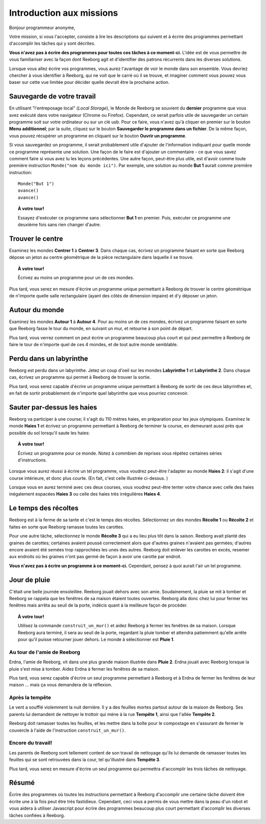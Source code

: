 Introduction aux missions
=========================

Bonjour programmeur anonyme,

Votre mission, si vous l'accepter, consiste à lire les descriptions
qui suivent et à écrire des programmes permettant d'accomplir les tâches qui
y sont décrites.

**Vous n'avez pas à écrire des programmes pour toutes ces tâches à ce
moment-ci.** L'idée est de vous permettre de vous familiariser avec la
façon dont Reeborg agit et d'identifier des patrons récurrents dans les
diverses solutions.

Lorsque vous allez écrire vos programmes, vous aurez l'avantage de voir
le monde dans son ensemble. Vous devriez chercher à vous identifier à
Reeborg, qui ne voit que le carré où il se trouve, et imaginer comment
vous pouvez vous baser sur cette vue limitée pour décider quelle devrait
être la prochaine action.

Sauvegarde de votre travail
---------------------------

En utilisant "l'entreposage local" (*Local Storage*), le Monde de Reeborg
se souvient du **dernier** programme que vous avez exécuté dans votre
navigateur (Chrome ou Firefox). Cependant, ce serait parfois
utile de sauvegarder un certain programme soit sur votre ordinateur
ou sur un clé usb.  Pour ce faire, vous n'avez qu'à cliquer en premier
sur le bouton **Menu additionnel**; par la suite, cliquez sur le
bouton **Sauvegarder le programme dans un fichier**.
De la même façon, vous pouvez récupérer un programme en cliquant
sur le bouton **Ouvrir un programme**.

Si vous
sauvegardez un programme, il serait probablement utile d'ajouter de
l'information indiquant pour quelle monde ce programme représente une
solution. Une façon de le faire est d'ajouter un commentaire - ce que
vous savez comment faire si vous avez lu les leçons précédentes. Une
autre façon, peut-être plus utile, est d'avoir comme toute première
instruction ``Monde("nom du monde ici")``. Par exemple, une
solution au monde **But 1** aurait comme première instruction::

    Monde("But 1")
    avance()
    avance()

.. topic:: À votre tour!

    Essayez d'exécuter ce programme sans sélectionner **But 1** en
    premier. Puis, exécuter ce programme une deuxième fois sans rien changer
    d'autre.

Trouver le centre
-----------------

Examinez les mondes **Centrer 1** à **Centrer 3**. Dans chaque cas, écrivez un
programme faisant en sorte que Reeborg dépose un jeton au centre
géométrique de la pièce rectangulaire dans laquelle il se trouve.

.. topic:: À votre tour!

    Écrivez au moins un programme pour un de ces mondes.

Plus tard, vous serez en mesure d'écrire un programme unique permettant
à Reeborg de trouver le centre géométrique de n'importe quelle salle
rectangulaire (ayant des côtés de dimension impaire) et d'y déposer un
jeton.

Autour du monde
---------------

Examinez les mondes **Autour 1** à **Autour 4**. Pour au moins un de ces mondes,
écrivez un programme faisant en sorte que Reeborg fasse le tour du
monde, en suivant un mur, et retourne à son point de départ.

Plus tard, vous verrez comment on peut écrire un programme beaucoup plus
court et qui peut permettre à Reeborg de faire le tour de n'importe quel
de ces 4 mondes, et de tout autre monde semblable.

Perdu dans un labyrinthe
------------------------

Reeborg est perdu dans un labyrinthe. Jetez un coup d'oeil sur les
mondes **Labyrinthe 1** et **Labyrinthe 2**. Dans chaque cas, écrivez un
programme qui permet à Reeborg de trouver la sortie.

Plus tard, vous serez capable d'écrire un programme unique permettant à
Reeborg de sortir de ces deux labyrinthes et, en fait de sortir
probablement de n'importe quel labyrinthe que vous pourriez concevoir.

Sauter par-dessus les haies
---------------------------

Reeborg va participer à une course; il s'agit du 110 mètres haies, en
préparation pour les jeux olympiques. Examinez le monde **Haies 1** et
écrivez un programme permettant à Reeborg de terminer la course, en
demeurant aussi près que possible du sol lorsqu'il saute les haies:

|hurdles|

.. topic:: À votre tour!

    Écrivez un programme pour ce monde.  Notez à commbien de
    reprises vous répétez certaines séries d'instructions.

Lorsque vous aurez réussi à écrire un tel programme, vous voudrez
peut-être l'adapter au monde **Haies 2**: il s'agit d'une course intérieure,
et donc plus courte. (En fait, c'est celle illustrée ci-dessus. )

Lorsque vous en aurez terminé avec ces deux courses, vous voudrez
peut-être tenter votre chance avec celle des haies inégalement espacées
**Haies 3** ou celle des haies très irrégulières **Haies 4**.

.. |hurdles| image:: ../../src/images/hurdles.png

Le temps des récoltes
---------------------

Reeborg est à la ferme de sa tante et c'est le temps des récoltes.
Sélectionnez un des mondes **Récolte 1** ou **Récolte 2** et faites
en sorte que Reeborg ramasse toutes les carottes.

Pour une autre tâche, sélectionnez le monde **Récolte 3** qui a eu lieu plus
tôt dans la saison. Reeborg avait planté des graines de carottes;
certaines avaient poussé correctement alors que d'autres graines
n'avaient pas germées; d'autres encore avaient été semées trop
rapprochées les unes des autres. Reeborg doit enlever les carottes en
excès, resemer aux endroits où les graines n'ont pas germé de façon à
avoir une carotte par endroit.

**Vous n'avez pas à écrire un programme à ce moment-ci.**
Cependant, pensez à quoi aurait l'air un tel programme.


Jour de pluie
---------------

C'était une belle journée ensoleillée. Reeborg jouait dehors avec son
amie. Soudainement, la pluie se mit à tomber et Reeborg se rappela que
les fenêtres de sa maison étaient toutes ouvertes. Reeborg alla donc
chez lui pour fermer les fenêtres mais arrêta au seuil de la porte,
indécis quant à la meilleure façon de procéder.

.. topic:: À votre tour!

    Utilisez la commande ``construit_un_mur()`` et aidez Reeborg à fermer
    les fenêtres de sa maison. Lorsque Reeborg aura terminé, il sera au
    seuil de la porte, regardant la pluie tomber et attendra patiemment
    qu'elle arrête pour qu'il puisse retourner jouer dehors. Le monde à
    sélectionner est **Pluie 1**.

Au tour de l'amie de Reeborg
~~~~~~~~~~~~~~~~~~~~~~~~~~~~

Erdna, l'amie de Reeborg, vit dans une plus grande maison illustrée dans
**Pluie 2**. Erdna jouait avec Reeborg lorsque la pluie s'est mise à
tomber. Aidez Erdna à fermer les fenêtres de sa maison.

Plus tard, vous serez capable d'écrire un seul programme permettant à
Reeborg et à Erdna de fermer les fenêtres de leur maison ... mais ça
vous demandera de la réflexion.

Après la tempête
~~~~~~~~~~~~~~~~

Le vent a soufflé violemment la nuit dernière. Il y a des feuilles mortes
partout autour de la maison de Reeborg. Ses parents lui demandent de
nettoyer le trottoir qui mène à la rue **Tempête 1**, ainsi que l'allée
**Tempête 2**.

Reeborg doit ramasser toutes les feuilles, et
les mettre dans la boîte pour le compostage en s'assurant de fermer le couvercle à
l'aide de l'instruction ``construit_un_mur()``.

Encore du travail!
~~~~~~~~~~~~~~~~~~

Les parents de Reeborg sont tellement content de son travail de
nettoyage qu'ils lui demande de ramasser toutes les feuilles qui se sont
retrouvées dans la cour, tel qu'illustré dans **Tempête 3**.

Plus tard, vous serez en mesure d'écrire un seul programme qui permettra
d'accomplir les trois tâches de nettoyage.

Résumé
------

Écrire des programmes où toutes les instructions permettant à Reeborg d'accomplir
une certaine tâche doivent être écrite une à la fois peut être très fastidieux.
Cependant, ceci vous a permis de vous mettre dans la peau d'un robot et vous
aidera à utiliser Javascript pour écrire des programmes beaucoup plus court
permettant d'accomplir les diverses tâches confiées à Reeborg.

